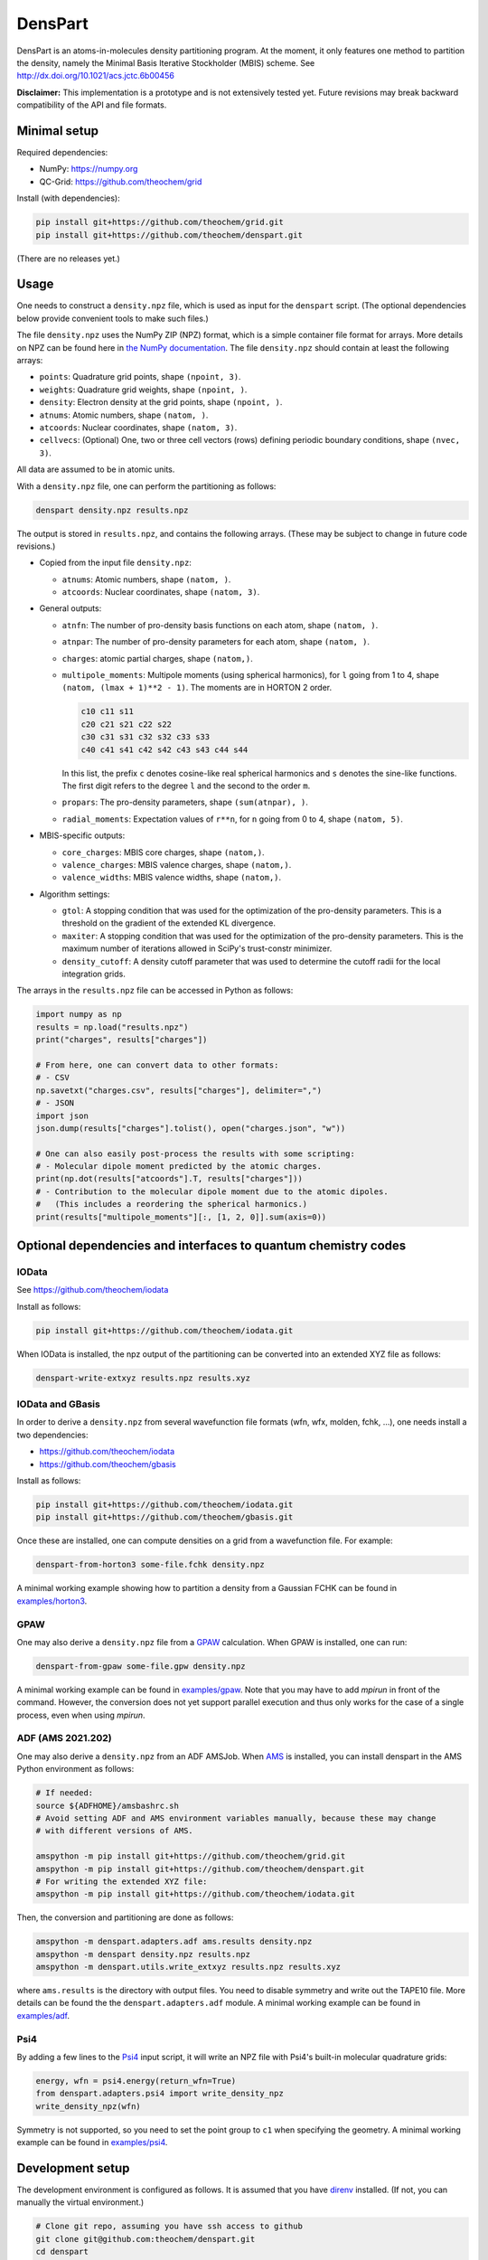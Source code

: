 DensPart
########


DensPart is an atoms-in-molecules density partitioning program. At the moment, it only
features one method to partition the density, namely the Minimal Basis Iterative
Stockholder (MBIS) scheme. See http://dx.doi.org/10.1021/acs.jctc.6b00456

**Disclaimer:** This implementation is a prototype and is not extensively tested yet.
Future revisions may break backward compatibility of the API and file formats.


Minimal setup
=============

Required dependencies:

- NumPy: https://numpy.org
- QC-Grid: https://github.com/theochem/grid

Install (with dependencies):

.. code-block:: bash

    pip install git+https://github.com/theochem/grid.git
    pip install git+https://github.com/theochem/denspart.git

(There are no releases yet.)


Usage
=====

One needs to construct a ``density.npz`` file, which is used as input for the ``denspart``
script. (The optional dependencies below provide convenient tools to make such files.)

The file ``density.npz`` uses the NumPy ZIP (NPZ) format, which is a simple container file
format for arrays. More details on NPZ can be found here in `the NumPy documentation
<https://numpy.org/doc/stable/reference/routines.io.html>`_. The file ``density.npz``
should contain at least the following arrays:

- ``points``: Quadrature grid points, shape ``(npoint, 3)``.
- ``weights``: Quadrature grid weights, shape ``(npoint, )``.
- ``density``: Electron density at the grid points, shape ``(npoint, )``.
- ``atnums``: Atomic numbers, shape ``(natom, )``.
- ``atcoords``: Nuclear coordinates, shape ``(natom, 3)``.
- ``cellvecs``: (Optional) One, two or three cell vectors (rows) defining periodic boundary
  conditions, shape ``(nvec, 3)``.

All data are assumed to be in atomic units.

With a ``density.npz`` file, one can perform the partitioning as follows:

.. code-block:: bash

    denspart density.npz results.npz

The output is stored in ``results.npz``, and contains the following arrays. (These may
be subject to change in future code revisions.)

- Copied from the input file ``density.npz``:

  - ``atnums``: Atomic numbers, shape ``(natom, )``.
  - ``atcoords``: Nuclear coordinates, shape ``(natom, 3)``.

- General outputs:

  - ``atnfn``: The number of pro-density basis functions on each atom, shape ``(natom, )``.
  - ``atnpar``: The number of pro-density parameters for each atom, shape ``(natom, )``.
  - ``charges``: atomic partial charges, shape ``(natom,)``.
  - ``multipole_moments``: Multipole moments (using spherical harmonics), for ``l`` going
    from 1 to 4, shape ``(natom, (lmax + 1)**2 - 1)``. The moments are in HORTON 2 order.

    .. code-block::

        c10 c11 s11
        c20 c21 s21 c22 s22
        c30 c31 s31 c32 s32 c33 s33
        c40 c41 s41 c42 s42 c43 s43 c44 s44

    In this list, the prefix ``c`` denotes cosine-like real spherical harmonics and
    ``s`` denotes the sine-like functions. The first digit refers to the degree ``l`` and
    the second to the order ``m``.
  - ``propars``: The pro-density parameters, shape ``(sum(atnpar), )``.
  - ``radial_moments``: Expectation values of ``r**n``, for ``n`` going from 0 to 4,
    shape ``(natom, 5)``.

- MBIS-specific outputs:

  - ``core_charges``: MBIS core charges, shape ``(natom,)``.
  - ``valence_charges``: MBIS valence charges, shape ``(natom,)``.
  - ``valence_widths``: MBIS valence widths, shape ``(natom,)``.

- Algorithm settings:

  - ``gtol``: A stopping condition that was used for the optimization of the pro-density
    parameters. This is a threshold on the gradient of the extended KL divergence.
  - ``maxiter``: A stopping condition that was used for the optimization of the pro-density
    parameters. This is the maximum number of iterations allowed in SciPy's trust-constr
    minimizer.
  - ``density_cutoff``: A density cutoff parameter that was used to determine the cutoff radii
    for the local integration grids.

The arrays in the ``results.npz`` file can be accessed in Python as follows:

.. code-block:: python

    import numpy as np
    results = np.load("results.npz")
    print("charges", results["charges"])

    # From here, one can convert data to other formats:
    # - CSV
    np.savetxt("charges.csv", results["charges"], delimiter=",")
    # - JSON
    import json
    json.dump(results["charges"].tolist(), open("charges.json", "w"))

    # One can also easily post-process the results with some scripting:
    # - Molecular dipole moment predicted by the atomic charges.
    print(np.dot(results["atcoords"].T, results["charges"]))
    # - Contribution to the molecular dipole moment due to the atomic dipoles.
    #   (This includes a reordering the spherical harmonics.)
    print(results["multipole_moments"][:, [1, 2, 0]].sum(axis=0))




Optional dependencies and interfaces to quantum chemistry codes
===============================================================


IOData
------

See https://github.com/theochem/iodata

Install as follows:

.. code-block:: bash

    pip install git+https://github.com/theochem/iodata.git

When IOData is installed, the npz output of the partitioning can be converted into an
extended XYZ file as follows:

.. code-block:: bash

    denspart-write-extxyz results.npz results.xyz


IOData and GBasis
-----------------

In order to derive a ``density.npz`` from several wavefunction file formats
(wfn, wfx, molden, fchk, ...), one needs install a two dependencies:

- https://github.com/theochem/iodata
- https://github.com/theochem/gbasis

Install as follows:

.. code-block:: bash

    pip install git+https://github.com/theochem/iodata.git
    pip install git+https://github.com/theochem/gbasis.git

Once these are installed, one can compute densities on a grid from a wavefunction file.
For example:

.. code-block:: bash

    denspart-from-horton3 some-file.fchk density.npz

A minimal working example showing how to partition a density from a Gaussian FCHK
can be found in `examples/horton3 <examples/horton3>`_.


GPAW
----

One may also derive a ``density.npz`` file from a
`GPAW <https://wiki.fysik.dtu.dk/gpaw/>`_ calculation.
When GPAW is installed, one can run:

.. code-block:: bash

    denspart-from-gpaw some-file.gpw density.npz

A minimal working example can be found in `examples/gpaw <examples/gpaw>`_.
Note that you may have to add `mpirun` in front of the command.
However, the conversion does not yet support parallel execution and thus only works for the case of a single process, even when using `mpirun`.


ADF (AMS 2021.202)
------------------

One may also derive a ``density.npz`` from an ADF AMSJob.
When `AMS <https://www.scm.com/amsterdam-modeling-suite/>`_ is installed, you can install
denspart in the AMS Python environment as follows:


.. code-block:: bash

    # If needed:
    source ${ADFHOME}/amsbashrc.sh
    # Avoid setting ADF and AMS environment variables manually, because these may change
    # with different versions of AMS.

    amspython -m pip install git+https://github.com/theochem/grid.git
    amspython -m pip install git+https://github.com/theochem/denspart.git
    # For writing the extended XYZ file:
    amspython -m pip install git+https://github.com/theochem/iodata.git


Then, the conversion and partitioning are done as follows:

.. code-block:: bash

    amspython -m denspart.adapters.adf ams.results density.npz
    amspython -m denspart density.npz results.npz
    amspython -m denspart.utils.write_extxyz results.npz results.xyz

where ``ams.results`` is the directory with output files. You need to disable symmetry
and write out the TAPE10 file. More details can be found the the ``denspart.adapters.adf``
module. A minimal working example can be found in `examples/adf <examples/adf>`_.


Psi4
----

By adding a few lines to the `Psi4 <https://psicode.org/>`_ input script, it will write
an NPZ file with Psi4's built-in molecular quadrature grids:

.. code-block:: python

    energy, wfn = psi4.energy(return_wfn=True)
    from denspart.adapters.psi4 import write_density_npz
    write_density_npz(wfn)

Symmetry is not supported, so you need to set the point group to ``c1`` when specifying
the geometry. A minimal working example can be found in `examples/psi4 <examples/psi4>`_.


Development setup
=================

The development environment is configured as follows.
It is assumed that you have `direnv <https://direnv.net/>`_ installed.
(If not, you can manually the virtual environment.)

.. code-block:: bash

    # Clone git repo, assuming you have ssh access to github
    git clone git@github.com:theochem/denspart.git
    cd denspart
    # Create a virtual environment with all dependencies needed for testing
    python -m venv env
    echo "source env/bin/activate" > .envrc
    direnv allow
    pip install -U pip
    pip install -e .
    # Mandatory dependency, but not yet included in setup.py
    pip install --upgrade git+https://github.com/theochem/grid.git
    # Development tools
    pip install --upgrade pre-commit ruff black
    # Extra dependency for testing adapters
    pip install --upgrade git+https://github.com/theochem/iodata.git
    pip install --upgrade git+https://github.com/theochem/gbasis.git
    pip install --upgrade git+https://github.com/tovrstra/pytest-regressions@npz
    pip install --upgrade ase
    # (Make sure BLAS and LibXC are installed, so GPAW can link to them.)
    pip install --upgrade gpaw
    # Install GPAW pseudopotentials
    gpaw install-data env/share

To run all tests locally:

.. code-block:: bash

    pre-commit run --all
    pytest

